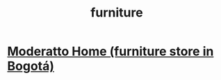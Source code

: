 :PROPERTIES:
:ID:       d15721e0-23be-484c-a1a2-0719eec04baf
:ROAM_ALIASES: muebles
:END:
#+title: furniture
* [[id:4a99d06c-a8f7-4104-beab-e9528c2dd25c][Moderatto Home (furniture store in Bogotá)]]
